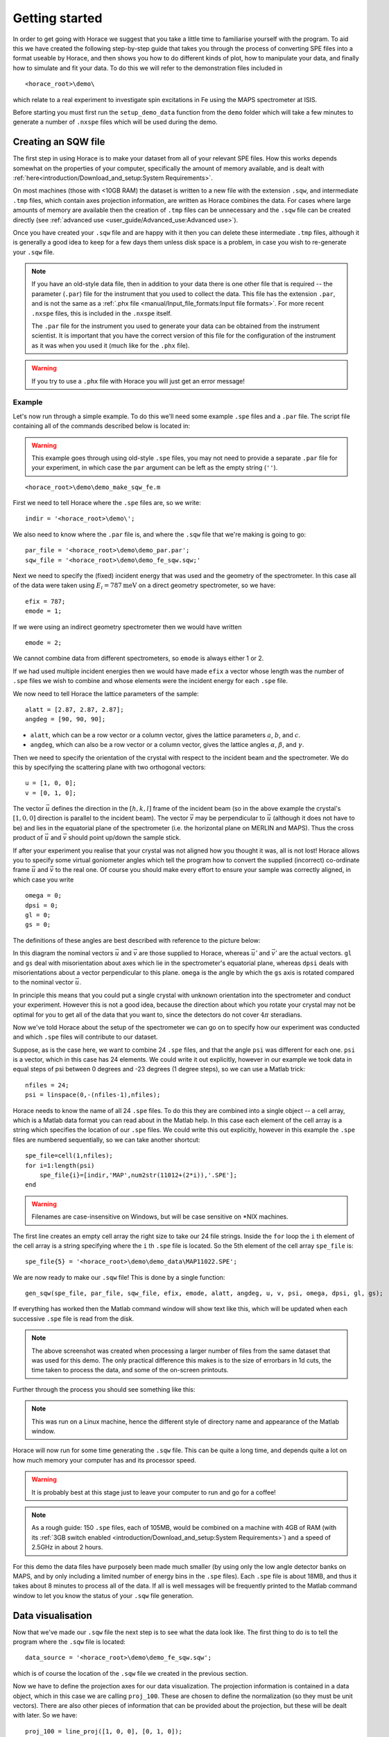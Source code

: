 ###############
Getting started
###############

In order to get going with Horace we suggest that you take a little time to
familiarise yourself with the program. To aid this we have created the following
step-by-step guide that takes you through the process of converting SPE files
into a format useable by Horace, and then shows you how to do different kinds of
plot, how to manipulate your data, and finally how to simulate and fit your
data. To do this we will refer to the demonstration files included in

::

   <horace_root>\demo\


which relate to a real experiment to investigate spin excitations in Fe using
the MAPS spectrometer at ISIS.

Before starting you must first run the ``setup_demo_data`` function from the
``demo`` folder which will take a few minutes to generate a number of ``.nxspe``
files which will be used during the demo.

Creating an SQW file
====================

The first step in using Horace is to make your dataset from all of your relevant
SPE files. How this works depends somewhat on the properties of your computer,
specifically the amount of memory available, and is dealt with
:ref:`here<introduction/Download_and_setup:System Requirements>`.

On most machines (those with <10GB RAM) the dataset is written to a new file
with the extension ``.sqw``, and intermediate ``.tmp`` files, which contain axes
projection information, are written as Horace combines the data. For cases where
large amounts of memory are available then the creation of ``.tmp`` files can be
unnecessary and the ``.sqw`` file can be created directly (see :ref:`advanced
use <user_guide/Advanced_use:Advanced use>`).

Once you have created your ``.sqw`` file and are happy with it then you can delete
these intermediate ``.tmp`` files, although it is generally a good idea to keep
for a few days them unless disk space is a problem, in case you wish to
re-generate your ``.sqw`` file.


.. note::

   If you have an old-style data file, then in addition to your data there is
   one other file that is required -- the parameter (``.par``) file for the
   instrument that you used to collect the data.  This file has the extension
   ``.par``, and is not the same as a :ref:`.phx file
   <manual/Input_file_formats:Input file formats>`. For more recent ``.nxspe``
   files, this is included in the ``.nxspe`` itself.

   The ``.par`` file for the instrument you used to generate your data can be
   obtained from the instrument scientist. It is important that you have the
   correct version of this file for the configuration of the instrument as it
   was when you used it (much like for the ``.phx`` file).


.. warning::

   If you try to use a ``.phx`` file with Horace you will just get an error
   message!

Example
-------

Let's now run through a simple example. To do this we'll need some example
``.spe`` files and a ``.par`` file. The script file containing all of the
commands described below is located in:

.. warning::

   This example goes through using old-style ``.spe`` files, you may not need to
   provide a separate ``.par`` file for your experiment, in which case the
   ``par`` argument can be left as the empty string (``''``).

::

   <horace_root>\demo\demo_make_sqw_fe.m


First we need to tell Horace where the ``.spe`` files are, so we write:

::

   indir = '<horace_root>\demo\';


We also need to know where the ``.par`` file is, and where the ``.sqw`` file that
we're making is going to go:

::

   par_file = '<horace_root>\demo\demo_par.par';
   sqw_file = '<horace_root>\demo\demo_fe_sqw.sqw;'


Next we need to specify the (fixed) incident energy that was used and the
geometry of the spectrometer. In this case all of the data were taken using
:math:`E_{i} = 787 \textrm{meV}` on a direct geometry spectrometer, so we have:

::

   efix = 787;
   emode = 1;


If we were using an indirect geometry spectrometer then we would have written

::

   emode = 2;


We cannot combine data from different spectrometers, so ``emode`` is always
either 1 or 2.

If we had used multiple incident energies then we would have made ``efix`` a
vector whose length was the number of ``.spe`` files we wish to combine and
whose elements were the incident energy for each ``.spe`` file.

We now need to tell Horace the lattice parameters of the sample:

::

   alatt = [2.87, 2.87, 2.87];
   angdeg = [90, 90, 90];


- ``alatt``, which can be a row vector or a column vector, gives the lattice
  parameters :math:`a`, :math:`b`, and :math:`c`.

- ``angdeg``, which can also be a row vector or a column vector, gives the
  lattice angles :math:`\alpha`, :math:`\beta`, and :math:`\gamma`.


Then we need to specify the orientation of the crystal with respect to the
incident beam and the spectrometer. We do this by specifying the scattering
plane with two orthogonal vectors:

::

   u = [1, 0, 0];
   v = [0, 1, 0];

The vector :math:`\vec{u}` defines the direction in the :math:`[h,k,l]` frame of
the incident beam (so in the above example the crystal's :math:`[1,0,0]`
direction is parallel to the incident beam). The vector :math:`\vec{v}` may be
perpendicular to :math:`\vec{u}` (although it does not have to be) and lies in
the equatorial plane of the spectrometer (i.e. the horizontal plane on MERLIN
and MAPS). Thus the cross product of :math:`\vec{u}` and :math:`\vec{v}` should
point up/down the sample stick.

If after your experiment you realise that your crystal was not aligned how you
thought it was, all is not lost! Horace allows you to specify some virtual
goniometer angles which tell the program how to convert the supplied (incorrect)
co-ordinate frame :math:`\vec{u}` and :math:`\vec{v}` to the real one. Of course
you should make every effort to ensure your sample was correctly aligned, in
which case you write

::

   omega = 0;
   dpsi = 0;
   gl = 0;
   gs = 0;


The definitions of these angles are best described with reference to the picture
below:

.. image:: ../images/Gonio_angle_definitions.jpg
   :width: 300px
   :alt: Virtual goniometer angle definitions


In this diagram the nominal vectors :math:`\vec{u}` and :math:`\vec{v}` are
those supplied to Horace, whereas :math:`\vec{u'}` and :math:`\vec{v'}` are the
actual vectors. ``gl`` and ``gs`` deal with misorientation about axes which lie
in the spectrometer's equatorial plane, whereas ``dpsi`` deals with
misorientations about a vector perpendicular to this plane. ``omega`` is the
angle by which the ``gs`` axis is rotated compared to the nominal vector
:math:`\vec{u}`.

In principle this means that you could put a single crystal with unknown
orientation into the spectrometer and conduct your experiment. However this is
not a good idea, because the direction about which you rotate your crystal may
not be optimal for you to get all of the data that you want to, since the
detectors do not cover :math:`4 \pi` steradians.

Now we've told Horace about the setup of the spectrometer we can go on to
specify how our experiment was conducted and which ``.spe`` files will
contribute to our dataset.

Suppose, as is the case here, we want to combine 24 ``.spe`` files, and that the
angle ``psi`` was different for each one. ``psi`` is a vector, which in this case
has 24 elements. We could write it out explicitly, however in our example we
took data in equal steps of psi between 0 degrees and -23 degrees (1 degree
steps), so we can use a Matlab trick:

::

   nfiles = 24;
   psi = linspace(0,-(nfiles-1),nfiles);


Horace needs to know the name of all 24 ``.spe`` files. To do this they are
combined into a single object -- a cell array, which is a Matlab data format you
can read about in the Matlab help. In this case each element of the cell array
is a string which specifies the location of our ``.spe`` files. We could write
this out explicitly, however in this example the ``.spe`` files are numbered
sequentially, so we can take another shortcut:

::

   spe_file=cell(1,nfiles);
   for i=1:length(psi)
       spe_file{i}=[indir,'MAP',num2str(11012+(2*i)),'.SPE'];
   end

.. warning::

   Filenames are case-insensitive on Windows, but will be case sensitive on \*NIX
   machines.

The first line creates an empty cell array the right size to take our 24 file
strings. Inside the ``for`` loop the ``i`` th element of the cell array is a string
specifying where the ``i`` th ``.spe`` file is located. So the 5th element of the cell array
``spe_file`` is:

::

   spe_file{5} = '<horace_root>\demo\demo_data\MAP11022.SPE';


We are now ready to make our ``.sqw`` file! This is done by a single function:

::

   gen_sqw(spe_file, par_file, sqw_file, efix, emode, alatt, angdeg, u, v, psi, omega, dpsi, gl, gs);


If everything has worked then the Matlab command window will show text like
this, which will be updated when each successive ``.spe`` file is read from the
disk.

.. image:: ../images/Screenshot1.png
   :width: 500px
   :alt: The command window display during gen_sqw


.. note::

   The above screenshot was created when processing a larger number of files
   from the same dataset that was used for this demo. The only practical
   difference this makes is to the size of errorbars in 1d cuts, the time taken
   to process the data, and some of the on-screen printouts.

Further through the process you should see something like this:

.. image:: ../images/Screenshot2.png
   :width: 500px
   :alt: The command window display during gen_sqw


.. note::

   This was run on a Linux machine, hence the different style of
   directory name and appearance of the Matlab window.

Horace will now run for some time generating the ``.sqw`` file. This can be quite a
long time, and depends quite a lot on how much memory your computer has and its
processor speed.

.. warning::

   It is probably best at this stage just to leave your computer to run and go
   for a coffee!

.. note::

   As a rough guide: 150 ``.spe`` files, each of 105MB, would be combined on a
   machine with 4GB of RAM (with its :ref:`3GB switch enabled
   <introduction/Download_and_setup:System Requirements>`) and a speed of 2.5GHz
   in about 2 hours.

For this demo the data files have purposely been made much smaller (by using
only the low angle detector banks on MAPS, and by only including a limited
number of energy bins in the ``.spe`` files). Each ``.spe`` file is about 18MB,
and thus it takes about 8 minutes to process all of the data. If all is well
messages will be frequently printed to the Matlab command window to let you know
the status of your ``.sqw`` file generation.


Data visualisation
==================

Now that we've made our ``.sqw`` file the next step is to see what the data look
like. The first thing to do is to tell the program where the ``.sqw`` file is
located:

::

   data_source = '<horace_root>\demo\demo_fe_sqw.sqw';


which is of course the location of the ``.sqw`` file we created in the previous
section.

Now we have to define the projection axes for our data visualization. The
projection information is contained in a data object, which in this case we are
calling ``proj_100``. These are chosen to define the normalization (so they must
be unit vectors). There are also other pieces of information that can be
provided about the projection, but these will be dealt with later. So we have:

::

   proj_100 = line_proj([1, 0, 0], [0, 1, 0]);


You can choose any set of axes to make cuts and visualise your data - you are
not limited to the projection axes of the crystal with respect to the
spectrometer.

.. note::

   This is one of the main advantages of using Horace to visualise your data!

..
   Another piece of projection information that we need to know is whether the
   projection axes are normalised in Angstroms or reciprocal lattice units. There
   are 3 letters (for the 3 projection axes, the third of which is the cross
   product of the other two), ``'r'`` is used for reciprocal lattice units and
   ``'a'`` is used for angstroms.

   ::

      proj_100.type='rrr';


Finally, we need to know if we are defining our projection axes relative to some
offset. This vector has 3 or 4 components, since we could offset in energy as well as
the 3 components of Q:

::

   proj_100.offset=[0,0,0,0];

   %OR

   proj_100 = line_proj([1, 0, 0], [0, 1, 0], [0, 0, 0, 0]);


We now have all the information needed to make any kind of cut we like. Let's
start by making a 2D slice:

::

   w100_2 = cut(data_source, proj_100, [-0.2, 0.2], 0.05, [-0.2, 0.2], [0, 0, 500]);


.. image:: ../images/Screenshot_cut1.png
   :width: 500px
   :alt: Matlab window during cutting


This slice has as its axes :math:`[0,1,0]` and energy. The first two arguments in the
function ``cut_sqw`` are where the data is on the computer, and the details of
the projections.

The next four arguments give either the integration range or the step size of
each component of **Q** and energy.

In this example we are integrating between :math:`-0.2` and :math:`0.2`
r.l.u. in the :math:`[1,0,0]` component, and between :math:`-0.2` and
:math:`0.2` in the :math:`[0,0,1]` component.

The slice axes are :math:`[0,0,1]` whose step size is :math:`0.05` r.l.u., and
energy whose step size is the existing step size in the file.

.. note::

   Here, we've specified the energy step size differently from the
   :math:`[0,0,1]` step size, by providing just a scalar value, which specifies
   the step size.

   - If a scalar is used in this way then the whole range of data along that axis
     will be plotted.

   - If a vector of the form [low,step,high] is used then only data within the
     range low -> high will be plotted, with step size given by ``step``

   For more info see: :ref:`cutting
   <manual/Manipulating_and_extracting_data_from_SQW_files_and_objects:cut>`.

This creates a new object containing that particular slice of data. To plot it,
we write:

::

   plot(w100_2);


.. image:: ../images/Screenshot_cut2.png
   :width: 301px
   :alt: 2d cut from the data


The ranges of the axes are not quite right, but we can easily change that:

::

   lx 1 3 ly 0 150 lz 0 1


.. image:: ../images/Screenshot_cut3.png
   :width: 301px
   :alt: 2d cut from data, with plot axes modified


This makes the horizontal axis go from 1 to 3, the vertical axis from 0 to 150,
and the colour scale go from 0 to 1.

If we wanted to make a 1D cut through the data then the syntax is exactly the
same. For example:

::

   w100_1 = cut(data_source, proj_100, [-0.2, 0.2], 0.05, [-0.2, 0.2], [60, 70]);
   plot(w100_1);
   lx 1 3 ly 0.2 0.8


.. image:: ../images/Screenshot_1dcut.png
   :width: 301px
   :alt: 1d cut


would give us a cut along the :math:`[0,k,0]` axis at a constant energy of
:math:`65meV`.

3D slices are also possible. To visualize these the "sliceomatic" program is
used. When the plot command is executed a GUI is launched that allows you to
plot multiple slices through the data. For example you could plot the same slice
with x and y axes of (1,0,0) and (0,1,0) at a range of energies.

.. image:: ../images/Screenshot_3dslice.png
   :width: 501px
   :alt: Sliceomatic in action


It is possible to save your cuts / slices to be viewed again later. This can be
done very simply in two ways. If you add an extra argument to the end of
``cut``, then the cut data are sent to a file. For our 1D cut above this
would be:

::

   cut_file = '<horace_root>\demo\plots\w100_1.sqw';

   w100_1b = cut(data_source, proj_100, [-0.2, 0.2], 0.05, [-0.2, 0.2], [60, 70], cut_file);


Now if we want to read this in again at some later time all we need to do is
type:

::

   w100_1b = sqw(cut_file);
   plot(w100_1b);
   lx 1 3; ly 0.2 0.8


Alternatively you can store the cut data in the Matlab workspace, simply by
typing:

::

   w100_1b = cut(data_source, proj_100, [-0.2, 0.2], 0.05, [-0.2, 0.2], [60, 70]);


Note, however, that the variable ``w100_1b`` will only be stored in the Matlab
workspace, so it could easily be overwritten, or lost if you quit Matlab without
``save`` ing your workspace.

::

   save(w100_1b, cut_file);

As we stated above, the objects that you created using the basic ``cut``
commands are all ``sqw`` s. These are the generic objects dealt with in Horace
and can represent data that is 0- to 4-dimensional. The ``sqw`` objects contain
information about the contributing pixels to the cut, which allow for example
resolution corrections to be applied when you analyse your data.

However in some instances, you may not wish to retain this information, for
example if you are dealing with lots of large 4-dimensional objects and are
worried about running out of space, or if you do not intend to use the pixel
information.

::

   w100_2_nopixels = cut(data_source, proj_100, [-0.2, 0.2], 0.05, [-0.2, 0.2], [0, 0, 500], '-nopix');


OR

::

   w100_1d = cut(w100_2, 0.05, [60, 70], '-nopix');


where ``w100_2`` is the 2-dimensional sqw object created earlier.

If you make a cut to create an object that is 2-dimensional, but with no pixel
information, then it becomes a new type of object -- in this case a ``d2d``.

.. note::

   If the cut would create a 1D object then it is known as a ``d1d``, and so
   on up to 4D. This class of objects is known collectively as ``dnd`` s.

.. warning::

   Once you have cut an object without pixels and created a ``dnd`` it is not
   possible to recover the object with pixels from this. Instead the original
   data must be re-``read``/re-``cut`` in order to recover the pixel data.

Most operations that apply to ``sqw`` objects can be applied to ``dnd`` objects,
e.g. the command ``plot`` applies to both kinds of data. The most notable
difference applies to using ``simulate`` and ``fit`` on data
(c.f. :ref:`Multifit <manual/Multifit:Overview>`).


Basic data manipulation
=======================

Horace allows you to manipulate your data in many different ways.

It is important to realise that there are essentially 3 different kinds of
function, each with a slightly different syntax:

1. A function which takes an existing data set and transforms it in some way,
   returning the transformed dataset.

.. note::

   An example of this would be dividing the entire dataset by the Bose factor.

2. A function which takes a number of input vectors, corresponding to the axes
   of the desired output object, performing a mathematical operation on these
   ranges returning an n-dimensional output.

.. note::

   An example of this would be a function called something like ``gauss_2d``
   which takes two vectors that specify a grid in (**Q**,E)-space and some
   parameter, and returns a 2D grid with an intensity modeled by a Gaussian.

3. A function which operates on a model of S(**Q**,E), one which takes the
   values of h,k,l and E for a particular dataset and applies a transformation
   to each point.

.. note::

   An example of this would be calculating a dispersion relation, for a simple
   harmonic oscillator response function.

With the above options in mind, let's demonstrate two different kinds of data
manipulation of the first type discussed above.

1.  We will simulate the background for a 2D slice by looking at the signal at
    high :math:`|\textbf{Q}|` in a 1D cut and then replicating it into 2D and
    subtracting from the real data.

2. We'll then demonstrate correcting the data for the Bose-Einstein thermal
   population factor.

Process
-------

First create a new 2D slice and save to file:

::

   cut_file = '<horace_root>\demo\w110.sqw';

   cut(data_source, proj_110, [-0.2,0.2], [1,0.05,5], [-0.2,0.2], [0,0,150], cut_file);

   w110 = sqw(cut_file);


Now make a 1D cut out of this slice along the energy axis, with the integration
range along :math:`[0, 1, 0]` of 4.8 to 5:

::

   wbackcut = cut(w110, 1, [4.8, 5]);


Next make a new 2D slice by replicating the 1D cut along one of the integration
axes:

::

   wback = replicate(wbackcut, w110);
   plot(wback);


.. note::

   Here we are passing ``w110`` as the 2D template object to expand the slice we
   just made to the same shape.


.. image:: ../images/Screenshot_background_replicated.png
   :width: 300px
   :alt: 2d cut made by replicating a 1d cut


This is a now 2D slice that is over the same range as w110. We can now
:ref:`subtract <manual/Binary_operations:Binary operations>` this from the real
data to remove the background:

::

   wdiff = w110 - wback;
   plot(wdiff);


.. image:: ../images/Screenshot_background_subtracted.png
   :width: 300px
   :alt: Background-subtracted data


Simulations
===========

It is not only possible to plot and manipulate data, it is also possible to
simulate an entire dataset, or parts of a dataset.

We will illustrate this option using two examples, one that gives a quartet of
Gaussian profile peaks, and another that simulates the intensity from a
Heisenberg ferromagnet.


Gaussian Profile Peaks
----------------------

It is often the case that you do not have a full model of S(**Q**,E), but rather
you just want to determine how a particular peak changes with, for example,
temperature or neutron energy transfer.

An example would be to monitor the positions and intensities of a quartet peaks.

We can generate a slice from our demo data by typing:

::

   w_template = cut(data_source, proj_100, [-0.4, 0.2], [0, 0.05, 3], [-0.5, 0.05, 3], [30, 40]);


This should give a plot that looks like this:

.. image:: ../images/Screenshot_CutToSim.png
   :width: 300px
   :alt: 2d data


We will now simulate this using the demonstration function ``demo_4gauss``. This
is a specially written function which works only for 2D datasets (slices) where
both axes are momentum (h,k,l).

Read through the code in:

::

   <horace_root>\functions\demo_4gauss.m


to see if you can understand how the function works.

It is a far from simple task to write a function that is completely general for
any dimensionality of dataset, so you typically write functions such as this
that work only for a particular dimensionality. It is important, therefore, for
your own book-keeping, that you give the functions sensible names that reflect
both what they do and what sort of dataset they apply to.

Now let's run the function, here we will use ``func_eval``.

The syntax for functions called by this routine is slightly different:

::

   w_sim = func_eval(w_template, @demo_4gauss, [6 1 1 0.1 1.25 6 1]);


The arguments in the square parentheses are the function inputs, and in this
case they correspond respectively to:

- amplitude
- satellite position x-coordinate
- satellite y-coordinate
- central position x-coordinate
- central y-coordinate
- background

.. note::

   In general the input to a function called by ``func_eval`` can take any form
   (e.g. a cell array, a structure array, a string, etc.), although if you wish
   to pass anything other than a vector of parameters, such as that shown above,
   then it must be packed into a cell array.

.. image:: ../images/Screenshot_SimCut.png
   :width: 300px
   :alt: 2d simulation

.. note::

   ``func_eval`` works for both ``sqw`` and ``dnd`` objects with almost the same
   syntax.

.. warning::

   For ``sqw`` objects, the function is applied to the calculated bin averages
   of the data. ``dnd`` objects only contain the computed bin averages.

It is also possible to simulate a ``dnd`` from a template ``sqw``
object by using an additional keyword argument ``'all'`` as follows:

::

   dnd_sim = func_eval(w_template, @demo_4gauss, [6 1 1 0.1 1.25 6 1], 'all');


Furthermore one can use the ``'all'`` keyword argument with a template ``dnd``
object so that intensity is simulated over the entire data range, rather than
just at the points where there are data in the template object.


3D Heisenberg Ferromagnet
-------------------------

In this case we will be fitting a full model of S(**Q**,E), using ``sqw_eval``.

.. note::

   The difference between ``sqw_eval`` and ``func_eval`` is the way in which the
   arguments are passed to the target function. ``sqw_eval`` passes the
   positions (h,k,l,e) for each point, while ``func_eval`` passes the computed
   bin averages.

The function we will use to demonstrate here is a model appropriate for spin
excitations of a 3D Heisenberg ferromagnet; it is called
``FM_spinwaves_2dSlice_sqw``, and it takes as inputs the components of **Q**
(h,k,l) plus energy, as well as other function parameters (exchange constant
etc.).

Please take a look at the code of the example function by typing:

::

   edit FM_spinwave_2dSlice_sqw

into the Matlab terminal.

You should notice that the format of the inputs for this function are thus
different from those of ``demo_4gauss`` -- to see the differences it is easiest
to examine the code for the two functions side-by-side.

Tun call the function we run:

::

   w_sim = sqw_eval(w_template, @FM_spinwaves_2dSlice_sqw, [300 0 2 10 2]);

The similar syntax makes it easier to remember how to apply general functions,
while the ``sqw_eval`` vs. ``func_eval`` allows us to define specialised and
flexible functions for computing transformations of our data.

.. note::

   In general it is better to use ``func_eval`` for simple functions such as
   Gaussians and so on, and ``sqw_eval`` for "proper" models of the scattering.


.. note::

   As before, the keyword ``'all'`` can be added to the arguments of this
   function, however in this case it is ignored if the object ``w_template`` is
   an ``sqw`` object.

   If ``w_template`` is a ``dnd`` object then, as for ``func_eval``, the keyword
   ``'all'`` ensures that data are simulated over the entire data range.

.. note::

   As with ``func_eval``, the parameters passed to the function can
   either take the form of a vector of numerical parameters, or a cell array
   comprising any other form of input.


Apply
-----

In this example we will look at the generalised application function ``apply``.

``apply`` is a somewhat advanced function which requires some knowledge of the
underlying ``sqw`` object structure but allows us to apply arbitrary functions
affecting more than just the signal to an object in a concise and flexible
manner.

For this example we will be applying a Bose population correction, first we define
the function:

.. math::

   s' = \left(1 - \mathrm{e}^{ \frac{\sigma{}E}{T} }\right) s

where :math:`s` is the signal intensity, :math:`T` is temperature, :math:`E` is is the energy, and :math:`\sigma = -11.6044`

::

   function pix = bose_population(pix, T)
      pix.signal = pix.signal .* (1 - exp(-11.6044 .* pix.dE ./ T))
   end

Here we can see that this function takes ``pix`` as an argument which is the
``PixelData`` object which contains all of the pixel information that underlies
the ``sqw`` object. We are directly transforming the ``signal`` of the pixels with respect to ``E`` and the other input variable ``T`` (temperature)


We can then simply apply the function to transform the underlying data of the ``sqw``.

::

   w_apply = w_template.apply(@bose_population, {50})

This subsequently evaluates the correction with a temperature of ``50``.

.. note::

   Because the ``apply`` function is a somewhat low-level function, and it can take
   multiple functions as arguments (as a cell-array of function handles) and
   thus multiple sets of arguments, arguments are **always** passed as
   cell-arrays or cell-arrays of cell-arrays in the case of multiple functions.


Fitting
=======

You can also use Horace to fit parameters to your data. Since this a more
complicated subject, for an introduction and overview of how to use the fitting
functions, please read :ref:`Fitting data<manual/Multifit:Multifit>`.


.. warning::

   For comprehensive help with anything in this guide, please use the Matlab
   documentation for the various fitting functions that can be obtained by using
   the ``doc`` command, for example ``doc d1d/multifit`` (for fitting function
   like Gaussians to d1d objects) or ``doc sqw/multifit_sqw`` (fitting models
   for S(**Q**,w) to ``sqw`` objects).
